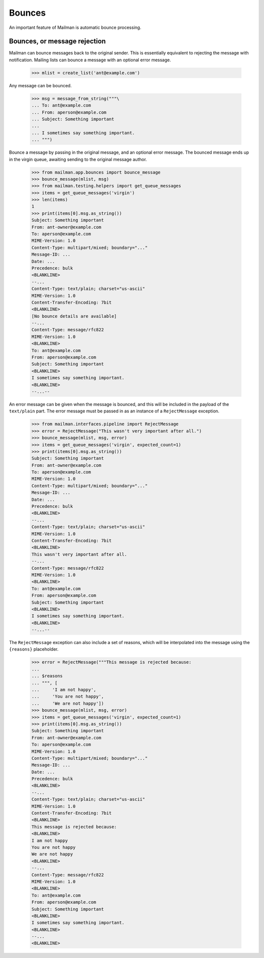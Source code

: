 =======
Bounces
=======

An important feature of Mailman is automatic bounce processing.


Bounces, or message rejection
=============================

Mailman can bounce messages back to the original sender.  This is essentially
equivalent to rejecting the message with notification.  Mailing lists can
bounce a message with an optional error message.

    >>> mlist = create_list('ant@example.com')

Any message can be bounced.

    >>> msg = message_from_string("""\
    ... To: ant@example.com
    ... From: aperson@example.com
    ... Subject: Something important
    ...
    ... I sometimes say something important.
    ... """)

Bounce a message by passing in the original message, and an optional error
message.  The bounced message ends up in the virgin queue, awaiting sending
to the original message author.

    >>> from mailman.app.bounces import bounce_message
    >>> bounce_message(mlist, msg)
    >>> from mailman.testing.helpers import get_queue_messages
    >>> items = get_queue_messages('virgin')
    >>> len(items)
    1
    >>> print(items[0].msg.as_string())
    Subject: Something important
    From: ant-owner@example.com
    To: aperson@example.com
    MIME-Version: 1.0
    Content-Type: multipart/mixed; boundary="..."
    Message-ID: ...
    Date: ...
    Precedence: bulk
    <BLANKLINE>
    --...
    Content-Type: text/plain; charset="us-ascii"
    MIME-Version: 1.0
    Content-Transfer-Encoding: 7bit
    <BLANKLINE>
    [No bounce details are available]
    --...
    Content-Type: message/rfc822
    MIME-Version: 1.0
    <BLANKLINE>
    To: ant@example.com
    From: aperson@example.com
    Subject: Something important
    <BLANKLINE>
    I sometimes say something important.
    <BLANKLINE>
    --...--

An error message can be given when the message is bounced, and this will be
included in the payload of the ``text/plain`` part.  The error message must be
passed in as an instance of a ``RejectMessage`` exception.

    >>> from mailman.interfaces.pipeline import RejectMessage
    >>> error = RejectMessage("This wasn't very important after all.")
    >>> bounce_message(mlist, msg, error)
    >>> items = get_queue_messages('virgin', expected_count=1)
    >>> print(items[0].msg.as_string())
    Subject: Something important
    From: ant-owner@example.com
    To: aperson@example.com
    MIME-Version: 1.0
    Content-Type: multipart/mixed; boundary="..."
    Message-ID: ...
    Date: ...
    Precedence: bulk
    <BLANKLINE>
    --...
    Content-Type: text/plain; charset="us-ascii"
    MIME-Version: 1.0
    Content-Transfer-Encoding: 7bit
    <BLANKLINE>
    This wasn't very important after all.
    --...
    Content-Type: message/rfc822
    MIME-Version: 1.0
    <BLANKLINE>
    To: ant@example.com
    From: aperson@example.com
    Subject: Something important
    <BLANKLINE>
    I sometimes say something important.
    <BLANKLINE>
    --...--

The ``RejectMessage`` exception can also include a set of reasons, which will
be interpolated into the message using the ``{reasons}`` placeholder.

    >>> error = RejectMessage("""This message is rejected because:
    ...
    ... $reasons
    ... """, [
    ...     'I am not happy',
    ...     'You are not happy',
    ...     'We are not happy'])
    >>> bounce_message(mlist, msg, error)
    >>> items = get_queue_messages('virgin', expected_count=1)
    >>> print(items[0].msg.as_string())
    Subject: Something important
    From: ant-owner@example.com
    To: aperson@example.com
    MIME-Version: 1.0
    Content-Type: multipart/mixed; boundary="..."
    Message-ID: ...
    Date: ...
    Precedence: bulk
    <BLANKLINE>
    --...
    Content-Type: text/plain; charset="us-ascii"
    MIME-Version: 1.0
    Content-Transfer-Encoding: 7bit
    <BLANKLINE>
    This message is rejected because:
    <BLANKLINE>
    I am not happy
    You are not happy
    We are not happy
    <BLANKLINE>
    --...
    Content-Type: message/rfc822
    MIME-Version: 1.0
    <BLANKLINE>
    To: ant@example.com
    From: aperson@example.com
    Subject: Something important
    <BLANKLINE>
    I sometimes say something important.
    <BLANKLINE>
    --...
    <BLANKLINE>
